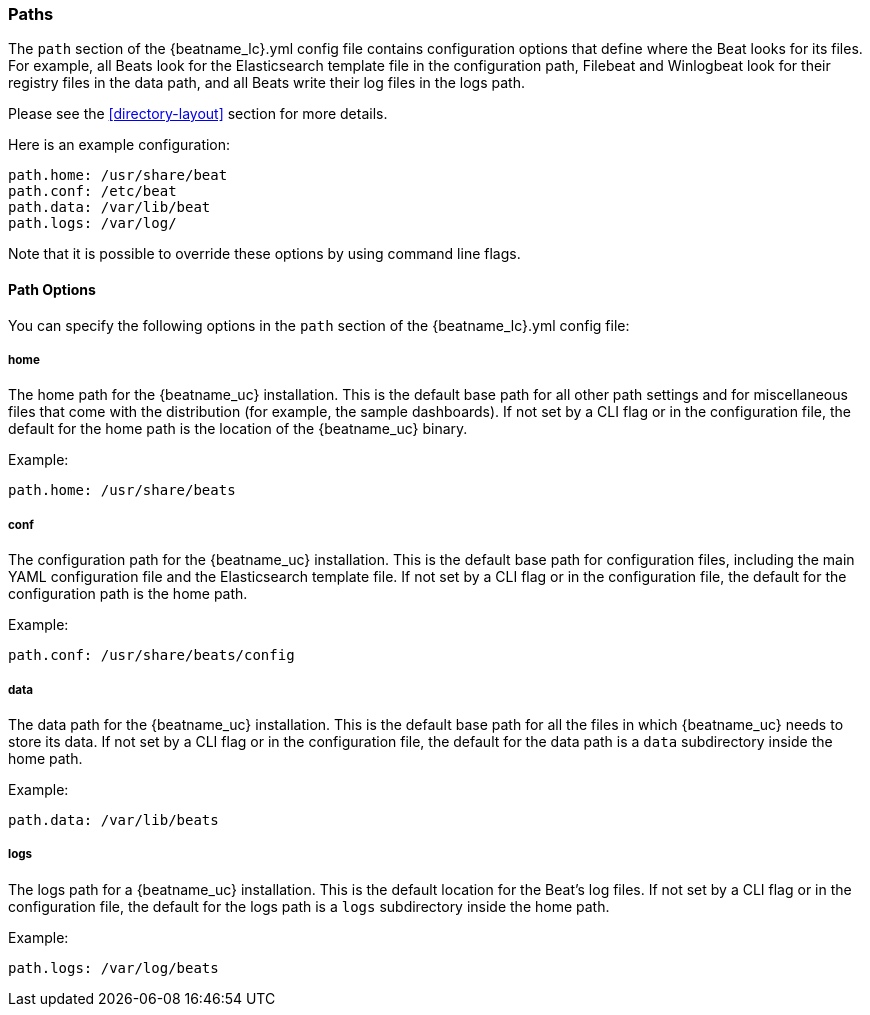 //////////////////////////////////////////////////////////////////////////
//// This content is shared by all Elastic Beats. Make sure you keep the
//// descriptions here generic enough to work for all Beats that include
//// this file. When using cross references, make sure that the cross
//// references resolve correctly for any files that include this one.
//// Use the appropriate variables defined in the index.asciidoc file to
//// resolve Beat names: beatname_uc and beatname_lc.
//// Use the following include to pull this content into a doc file:
//// include::../../libbeat/docs/shared-path-config.asciidoc[]
//// Make sure this content appears below a level 2 heading.
//////////////////////////////////////////////////////////////////////////

[[configuration-path]]
=== Paths

The `path` section of the +{beatname_lc}.yml+ config file contains configuration
options that define where the Beat looks for its files. For example, all Beats
look for the Elasticsearch template file in the configuration path, Filebeat and
Winlogbeat look for their registry files in the data path, and all Beats write
their log files in the logs path.

Please see the <<directory-layout>> section for more details.

Here is an example configuration:

[source,yaml]
------------------------------------------------------------------------------
path.home: /usr/share/beat
path.conf: /etc/beat
path.data: /var/lib/beat
path.logs: /var/log/
------------------------------------------------------------------------------

Note that it is possible to override these options by using command line flags. 

==== Path Options

You can specify the following options in the `path` section of the +{beatname_lc}.yml+ config file:

===== home

The home path for the {beatname_uc} installation. This is the default base path for all
other path settings and for miscellaneous files that come with the distribution (for example, the
sample dashboards). If not set by a CLI flag or in the configuration file, the default
for the home path is the location of the {beatname_uc} binary.

Example:

[source,yaml]
------------------------------------------------------------------------------
path.home: /usr/share/beats
------------------------------------------------------------------------------

===== conf

The configuration path for the {beatname_uc} installation. This is the default base path
for configuration files, including the main YAML configuration file and the
Elasticsearch template file. If not set by a CLI flag or in the configuration file, the default for the
configuration path is the home path.

Example:

[source,yaml]
------------------------------------------------------------------------------
path.conf: /usr/share/beats/config
------------------------------------------------------------------------------

===== data

The data path for the {beatname_uc} installation. This is the default base path for all
the files in which {beatname_uc} needs to store its data. If not set by a CLI
flag or in the configuration file, the default for the data path is a `data`
subdirectory inside the home path.


Example:

[source,yaml]
------------------------------------------------------------------------------
path.data: /var/lib/beats
------------------------------------------------------------------------------

===== logs

The logs path for a {beatname_uc} installation. This is the default location for the Beat's
log files. If not set by a CLI flag or in the configuration file, the default
for the logs path is a `logs` subdirectory inside the home path.

Example:

[source,yaml]
------------------------------------------------------------------------------
path.logs: /var/log/beats
------------------------------------------------------------------------------
